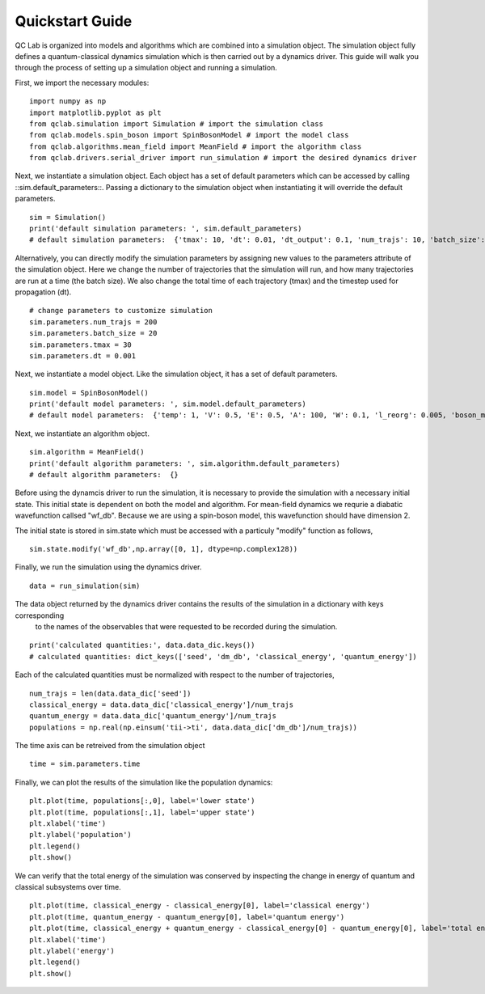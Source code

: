 .. _quickstart:
Quickstart Guide 
~~~~~~~~~~~~~~~~~~~

QC Lab is organized into models and algorithms which are combined into a simulation object. 
The simulation object fully defines a quantum-classical dynamics simulation which is then carried out by a dynamics driver. 
This guide will walk you through the process of setting up a simulation object and running a simulation.


First, we import the necessary modules:

::

    import numpy as np
    import matplotlib.pyplot as plt
    from qclab.simulation import Simulation # import the simulation class
    from qclab.models.spin_boson import SpinBosonModel # import the model class 
    from qclab.algorithms.mean_field import MeanField # import the algorithm class 
    from qclab.drivers.serial_driver import run_simulation # import the desired dynamics driver


Next, we instantiate a simulation object. Each object has a set of default parameters which can be accessed by calling ::sim.default_parameters::.
Passing a dictionary to the simulation object when instantiating it will override the default parameters.

::

    sim = Simulation()
    print('default simulation parameters: ', sim.default_parameters)
    # default simulation parameters:  {'tmax': 10, 'dt': 0.01, 'dt_output': 0.1, 'num_trajs': 10, 'batch_size': 1}
    
Alternatively, you can directly modify the simulation parameters by assigning new values to the parameters attribute of the simulation object. Here we change the number
of trajectories that the simulation will run, and how many trajectories are run at a time (the batch size). We also change the total time of each trajectory (tmax) and the 
timestep used for propagation (dt). 

::

    # change parameters to customize simulation
    sim.parameters.num_trajs = 200
    sim.parameters.batch_size = 20 
    sim.parameters.tmax = 30
    sim.parameters.dt = 0.001


Next, we instantiate a model object. Like the simulation object, it has a set of default parameters. 

::

    sim.model = SpinBosonModel()
    print('default model parameters: ', sim.model.default_parameters)
    # default model parameters:  {'temp': 1, 'V': 0.5, 'E': 0.5, 'A': 100, 'W': 0.1, 'l_reorg': 0.005, 'boson_mass': 1}


Next, we instantiate an algorithm object. 

:: 
    
    sim.algorithm = MeanField()
    print('default algorithm parameters: ', sim.algorithm.default_parameters)
    # default algorithm parameters:  {}


Before using the dynamcis driver to run the simulation, it is necessary to provide the simulation with a necessary initial state. This initial state is
dependent on both the model and algorithm. For mean-field dynamics we requrie a diabatic wavefunction callsed "wf_db". Because we are using a spin-boson model,
this wavefunction should have dimension 2. 

The initial state is stored in sim.state which must be accessed with a particuly "modify" function as follows,

::

    sim.state.modify('wf_db',np.array([0, 1], dtype=np.complex128))


Finally, we run the simulation using the dynamics driver.

::

    data = run_simulation(sim)


The data object returned by the dynamics driver contains the results of the simulation in a dictionary with keys corresponding
 to the names of the observables that were requested to be recorded during the simulation.

::

    print('calculated quantities:', data.data_dic.keys())
    # calculated quantities: dict_keys(['seed', 'dm_db', 'classical_energy', 'quantum_energy'])


Each of the calculated quantities must be normalized with respect to the number of trajectories,

::
    
    num_trajs = len(data.data_dic['seed'])
    classical_energy = data.data_dic['classical_energy']/num_trajs
    quantum_energy = data.data_dic['quantum_energy']/num_trajs
    populations = np.real(np.einsum('tii->ti', data.data_dic['dm_db']/num_trajs))

The time axis can be retreived from the simulation object

::

    time = sim.parameters.time 

Finally, we can plot the results of the simulation like the population dynamics:

::

    plt.plot(time, populations[:,0], label='lower state')
    plt.plot(time, populations[:,1], label='upper state')
    plt.xlabel('time')
    plt.ylabel('population')
    plt.legend()
    plt.show()


.. image:: quickstart_populations.png
    :alt: Population dynamics.
    :align: center

We can verify that the total energy of the simulation was conserved by inspecting the change in energy of quantum and classical subsystems over time.

::

    plt.plot(time, classical_energy - classical_energy[0], label='classical energy')
    plt.plot(time, quantum_energy - quantum_energy[0], label='quantum energy')
    plt.plot(time, classical_energy + quantum_energy - classical_energy[0] - quantum_energy[0], label='total energy')
    plt.xlabel('time')
    plt.ylabel('energy')
    plt.legend()
    plt.show()

.. image:: quickstart_energies.png
    :alt: Change in energy.
    :align: center